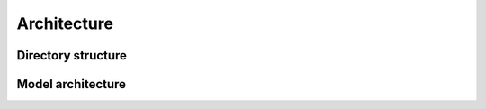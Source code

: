 
************
Architecture
************

Directory structure
===================



Model architecture
==================
